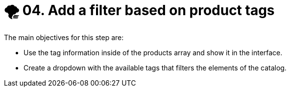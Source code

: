 = 🌪️ 04. Add a filter based on product tags

The main objectives for this step are:

* Use the tag information inside of the products array and show it in the interface.
* Create a dropdown with the available tags that filters the elements of the catalog.  